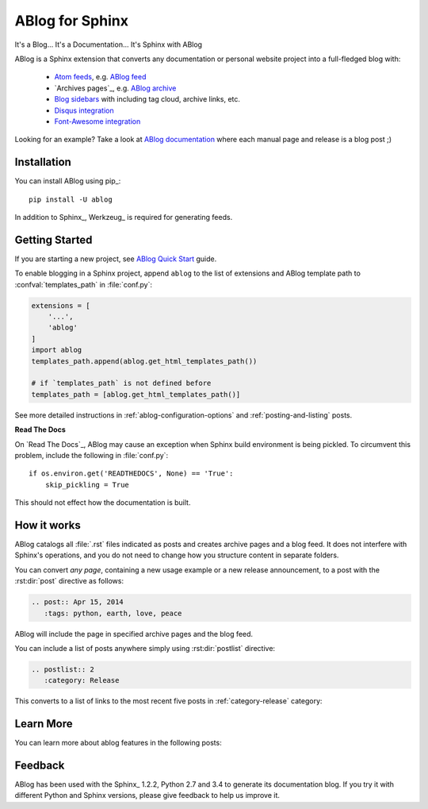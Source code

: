 ABlog for Sphinx
================

It's a Blog... It's a Documentation... It's Sphinx with ABlog

ABlog is a Sphinx extension that converts any documentation or personal
website project into a full-fledged blog with:

  * `Atom feeds`_, e.g. `ABlog feed`_
  * `Archives pages`_, e.g. `ABlog archive`_
  * `Blog sidebars`_ with including tag cloud, archive links, etc.
  * `Disqus integration`_
  * `Font-Awesome integration`_

Looking for an example? Take a look at `ABlog documentation <http://ablog.readthedocs.org>`_ 
where each manual page and release is a blog post ;) 

.. _Atom feeds: http://ablog.readthedocs.org/manual/ablog-configuration-options/#blog-feeds
.. _ABlog feed: http://ablog.readthedocs.org/blog/atom.xml
.. _Archive pages: http://ablog.readthedocs.org/manual/cross-referencing-blog-pages/#archives
.. _ABlog archive: http://ablog.readthedocs.org/blog/
.. _Blog sidebars: http://ablog.readthedocs.org/manual/ablog-configuration-options/#sidebars
.. _Disqus integration: http://ablog.readthedocs.org/manual/ablog-configuration-options/#disqus-integration
.. _Font-Awesome integration: http://ablog.readthedocs.org/manual/ablog-configuration-options/#fa

Installation
------------

You can install ABlog using pip_::

    pip install -U ablog

In addition to Sphinx_, Werkzeug_ is required for generating feeds.


Getting Started
---------------

If you are starting a new project, see
`ABlog Quick Start <http://ablog.readthedocs.org/manual/ablog-quick-start>`_
guide.

To enable blogging in a Sphinx project, append ``ablog`` to the
list of extensions and ABlog template path to :confval:`templates_path`
in :file:`conf.py`:

.. code-block:: python

  extensions = [
      '...',
      'ablog'
  ]
  import ablog
  templates_path.append(ablog.get_html_templates_path())

  # if `templates_path` is not defined before
  templates_path = [ablog.get_html_templates_path()]


See more detailed instructions in :ref:`ablog-configuration-options`
and :ref:`posting-and-listing` posts.

**Read The Docs**

On `Read The Docs`_, ABlog may cause an exception when Sphinx build environment
is being pickled.  To circumvent this problem, include the following
in :file:`conf.py`::

  if os.environ.get('READTHEDOCS', None) == 'True':
      skip_pickling = True

This should not effect how the documentation is built.

How it works
------------

ABlog catalogs all :file:`.rst` files indicated as posts and creates
archive pages and a blog feed. It does not interfere with Sphinx's operations,
and you do not need to change how you structure content in separate folders.

You can convert *any page*, containing a new usage example or a new release
announcement, to a post with the :rst:dir:`post` directive as follows:

.. code-block:: rst

  .. post:: Apr 15, 2014
     :tags: python, earth, love, peace

ABlog will include the page in specified archive pages and the blog feed.

You can include a list of posts anywhere simply using :rst:dir:`postlist`
directive:

.. code-block:: rst

  .. postlist:: 2
     :category: Release

This converts to a list of links to the most recent five posts in
:ref:`category-release` category:

.. postlist:: 2
   :category: Release


Learn More
----------

You can learn more about ablog features in the following posts:

.. postlist:: 10
   :category: Manual
   :sort:


Feedback
--------

ABlog has been used with the Sphinx_ 1.2.2, Python 2.7 and 3.4
to generate its documentation blog. If you try it with different
Python and Sphinx versions, please give feedback to help us improve it.
